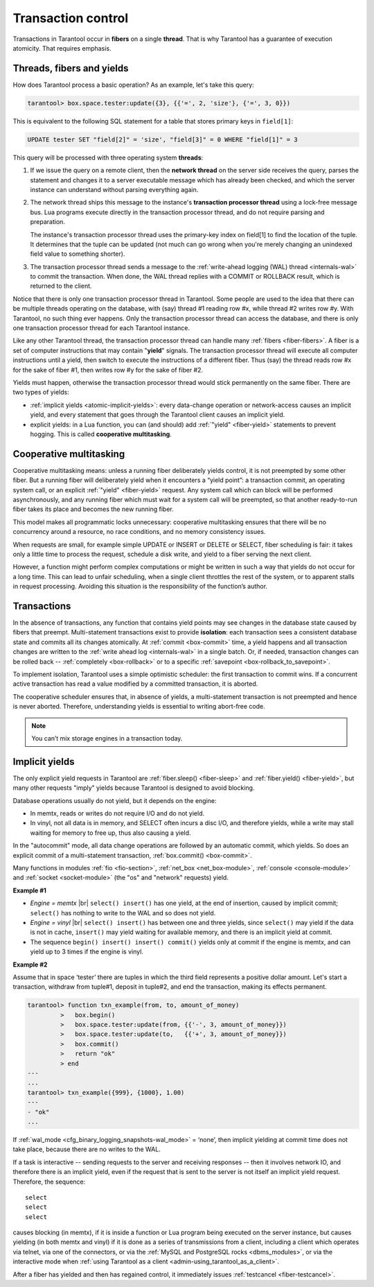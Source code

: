 .. _atomic-atomic_execution:

================================================================================
Transaction control
================================================================================

Transactions in Tarantool occur in **fibers** on a single **thread**.
That is why Tarantool has a guarantee of execution atomicity.
That requires emphasis.

.. _atomic-threads_fibers_yields:

--------------------------------------------------------------------------------
Threads, fibers and yields
--------------------------------------------------------------------------------

How does Tarantool process a basic operation? As an example, let's take this
query:

.. code-block:: tarantoolsession

    tarantool> box.space.tester:update({3}, {{'=', 2, 'size'}, {'=', 3, 0}})

This is equivalent to the following SQL statement for a table that stores 
primary keys in ``field[1]``:

.. code-block:: SQL

   UPDATE tester SET "field[2]" = 'size', "field[3]" = 0 WHERE "field[1]" = 3

This query will be processed with three operating system **threads**:

1. If we issue the query on a remote client, then the **network thread** on
   the server side receives the query, parses the statement and changes it
   to a server executable message which has already been checked, and which
   the server instance can understand without parsing everything again.

2. The network thread ships this message to the instance's
   **transaction processor thread** using a lock-free message bus.
   Lua programs execute directly in the transaction processor thread,
   and do not require parsing and preparation.

   The instance's transaction processor thread uses the primary-key index on
   field[1] to find the location of the tuple. It determines that the tuple
   can be updated (not much can go wrong when you're merely changing an
   unindexed field value to something shorter).

3. The transaction processor thread sends a message to the
   :ref:`write-ahead logging (WAL) thread <internals-wal>` to commit the
   transaction. When done, the WAL thread replies with a COMMIT or ROLLBACK
   result, which is returned to the client.

Notice that there is only one transaction processor thread in Tarantool.
Some people are used to the idea that there can be multiple threads operating
on the database, with (say) thread #1 reading row #x, while thread #2 writes
row #y. With Tarantool, no such thing ever happens.
Only the transaction processor thread can access the database, and there is
only one transaction processor thread for each Tarantool instance.

Like any other Tarantool thread, the transaction processor thread can handle
many :ref:`fibers <fiber-fibers>`. A fiber is a set of computer instructions
that may contain "**yield**" signals. The transaction processor thread will
execute all computer instructions until a yield, then switch to execute the
instructions of a different fiber. Thus (say) the thread reads row #x for the
sake of fiber #1, then writes row #y for the sake of fiber #2.

Yields must happen, otherwise the transaction processor thread would stick
permanently on the same fiber. There are two types of yields:

* :ref:`implicit yields <atomic-implicit-yields>`: every data-change operation
  or network-access causes an implicit yield, and every statement that goes
  through the Tarantool client causes an implicit yield.

* explicit yields: in a Lua function, you can (and should) add
  :ref:`"yield" <fiber-yield>` statements to prevent hogging. This is called
  **cooperative multitasking**.

.. _atomic-cooperative_multitasking:

--------------------------------------------------------------------------------
Cooperative multitasking
--------------------------------------------------------------------------------

Cooperative multitasking means: unless a running fiber deliberately yields
control, it is not preempted by some other fiber. But a running fiber will
deliberately yield when it encounters a “yield point”: a transaction commit,
an operating system call, or an explicit :ref:`"yield" <fiber-yield>` request.
Any system call which can block will be performed asynchronously, and any running
fiber which must wait for a system call will be preempted, so that another
ready-to-run fiber takes its place and becomes the new running fiber.

This model makes all programmatic locks unnecessary: cooperative multitasking
ensures that there will be no concurrency around a resource, no race conditions,
and no memory consistency issues.

When requests are small, for example simple UPDATE or INSERT or DELETE or SELECT,
fiber scheduling is fair: it takes only a little time to process the request,
schedule a disk write, and yield to a fiber serving the next client.

However, a function might perform complex computations or might be written in
such a way that yields do not occur for a long time. This can lead to
unfair scheduling, when a single client throttles the rest of the system, or to
apparent stalls in request processing. Avoiding this situation is
the responsibility of the function’s author.

.. _atomic-transactions:

--------------------------------------------------------------------------------
Transactions
--------------------------------------------------------------------------------

In the absence of transactions, any function that contains yield points may see
changes in the database state caused by fibers that preempt.
Multi-statement transactions exist to provide **isolation**: each transaction
sees a consistent database state and commits all its changes atomically.
At :ref:`commit <box-commit>` time, a yield happens and all transaction changes
are written to the :ref:`write ahead log <internals-wal>` in a single batch.
Or, if needed, transaction changes can be rolled back --
:ref:`completely <box-rollback>` or to a specific
:ref:`savepoint <box-rollback_to_savepoint>`.

To implement isolation, Tarantool uses a simple optimistic scheduler:
the first transaction to commit wins. If a concurrent active transaction
has read a value modified by a committed transaction, it is aborted.

The cooperative scheduler ensures that, in absence of yields,
a multi-statement transaction is not preempted and hence is never aborted.
Therefore, understanding yields is essential to writing abort-free code.

.. note::

   You can’t mix storage engines in a transaction today.

.. _atomic-implicit-yields:

--------------------------------------------------------------------------------
Implicit yields
--------------------------------------------------------------------------------

The only explicit yield requests in Tarantool are :ref:`fiber.sleep() <fiber-sleep>`
and :ref:`fiber.yield() <fiber-yield>`, but many other requests "imply" yields
because Tarantool is designed to avoid blocking.

Database operations usually do not yield, but it depends on the engine:

* In memtx, reads or writes do not require I/O and do not yield.

* In vinyl, not all data is in memory, and SELECT often incurs a disc I/O,
  and therefore yields, while a write may stall waiting for memory to free up,
  thus also causing a yield.

In the "autocommit" mode, all data change operations are followed by an automatic
commit, which yields. So does an explicit commit of a multi-statement transaction,
:ref:`box.commit() <box-commit>`.

Many functions in modules :ref:`fio <fio-section>`, :ref:`net_box <net_box-module>`,
:ref:`console <console-module>` and :ref:`socket <socket-module>`
(the "os" and "network" requests) yield.

**Example #1**

* *Engine = memtx* |br|
  ``select() insert()`` has one yield, at the end of insertion, caused by
  implicit commit; ``select()`` has nothing to write to the WAL and so does not
  yield.

* *Engine = vinyl* |br|
  ``select() insert()`` has between one and three yields, since ``select()``
  may yield if the data is not in cache, ``insert()`` may yield waiting for
  available memory, and there is an implicit yield at commit.

* The sequence ``begin() insert() insert() commit()`` yields only at commit
  if the engine is memtx, and can yield up to 3 times if the engine is vinyl.

**Example #2**

Assume that in space ‘tester’ there are tuples in which the third field
represents a positive dollar amount. Let's start a transaction, withdraw
from tuple#1, deposit in tuple#2, and end the transaction, making its
effects permanent.

.. code-block:: tarantoolsession

    tarantool> function txn_example(from, to, amount_of_money)
             >   box.begin()
             >   box.space.tester:update(from, {{'-', 3, amount_of_money}})
             >   box.space.tester:update(to,   {{'+', 3, amount_of_money}})
             >   box.commit()
             >   return "ok"
             > end
    ---
    ...
    tarantool> txn_example({999}, {1000}, 1.00)
    ---
    - "ok"
    ...

If :ref:`wal_mode <cfg_binary_logging_snapshots-wal_mode>` = ‘none’, then
implicit yielding at commit time does not take place, because there are
no writes to the WAL.

If a task is interactive -- sending requests to the server and receiving responses --
then it involves network IO, and therefore there is an implicit yield, even if the
request that is sent to the server is not itself an implicit yield request.
Therefore, the sequence:

.. cssclass:: highlight
.. parsed-literal::

   select
   select
   select

causes blocking (in memtx), if it is inside a function or Lua program being
executed on the server instance, but causes yielding (in both memtx and vinyl)
if it is done as a series of transmissions from a client, including a client which
operates via telnet, via one of the connectors, or via the
:ref:`MySQL and PostgreSQL rocks <dbms_modules>`, or via the interactive mode when
:ref:`using Tarantool as a client <admin-using_tarantool_as_a_client>`.

After a fiber has yielded and then has regained control, it immediately issues
:ref:`testcancel <fiber-testcancel>`.
